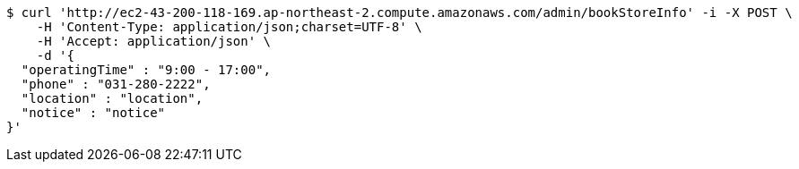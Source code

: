 [source,bash]
----
$ curl 'http://ec2-43-200-118-169.ap-northeast-2.compute.amazonaws.com/admin/bookStoreInfo' -i -X POST \
    -H 'Content-Type: application/json;charset=UTF-8' \
    -H 'Accept: application/json' \
    -d '{
  "operatingTime" : "9:00 - 17:00",
  "phone" : "031-280-2222",
  "location" : "location",
  "notice" : "notice"
}'
----